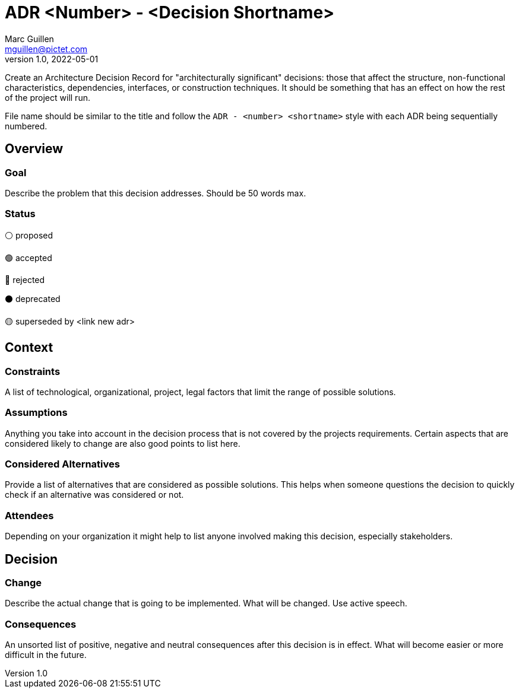 = ADR <Number> - <Decision Shortname>
Marc Guillen <mguillen@pictet.com>
v1.0, 2022-05-01

[.helptext]
****
Create an Architecture Decision Record for "architecturally significant" decisions: those that affect the structure, non-functional characteristics, dependencies, interfaces, or construction techniques. It should be something that has an effect on how the rest of the project will run.

File name should be similar to the title and follow the `ADR - <number> <shortname>` style with each ADR being sequentially numbered.
****

== Overview

=== Goal

[.helptext]
****
Describe the problem that this decision addresses. Should be 50 words max.
****

=== Status

[.helptext]
****
⚪ proposed

🟢 accepted

🔴 rejected

⚫ deprecated

🟡 superseded by <link new adr>
****

== Context

=== Constraints

[.helptext]
****
A list of technological, organizational, project, legal factors that limit the range of possible solutions.
****

=== Assumptions

[.helptext]
****
Anything you take into account in the decision process that is not covered by the projects requirements. Certain aspects that are considered likely to change are also good points to list here.
****

=== Considered Alternatives

[.helptext]
****
Provide a list of alternatives that are considered as possible solutions. This helps when someone questions the decision to quickly check if an alternative was considered or not.
****

=== Attendees

[.helptext]
****
Depending on your organization it might help to list anyone involved making this decision, especially stakeholders.
****

== Decision

=== Change

[.helptext]
****
Describe the actual change that is going to be implemented. What will be changed. Use active speech.
****

=== Consequences

[.helptext]
****
An unsorted list of positive, negative and neutral consequences after this decision is in effect. What will become easier or more difficult in the future.
****
